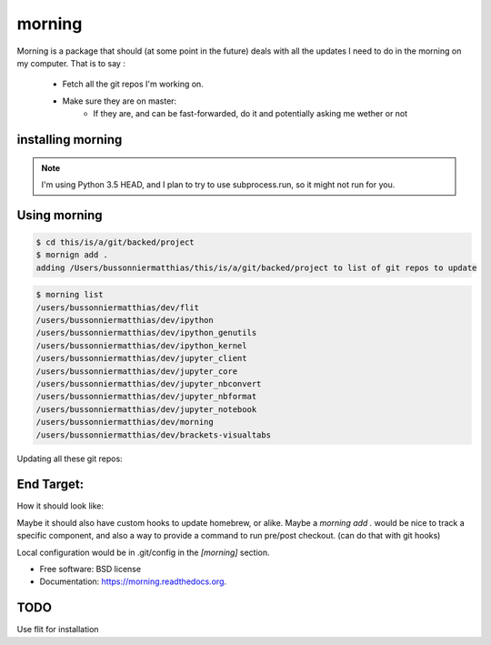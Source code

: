 ===============================
morning
===============================

.. image:: https://badge.fury.io/py/morning.png
    :target: http://badge.fury.io/py/morning

.. image:: https://travis-ci.org/Carreau/morning.png?branch=master
        :target: https://travis-ci.org/Carreau/morning

.. image:: https://pypip.in/d/morning/badge.png
        :target: https://pypi.python.org/pypi/morning


Morning is a package that should (at some point in the future) deals with all the updates I need to do
in the morning on my computer. That is to say :

    - Fetch all the git repos I'm working on. 
    - Make sure they are on master:
        - If they are, and can be fast-forwarded, do it and potentially asking me wether or not

installing morning
------------------

.. note::

    I'm using Python 3.5 HEAD, and I plan to try to use subprocess.run, so it might not run for you. 

.. code::
    pip install morning


Using morning
-------------

.. code::

    $ cd this/is/a/git/backed/project
    $ mornign add . 
    adding /Users/bussonniermatthias/this/is/a/git/backed/project to list of git repos to update

.. code::

    $ morning list
    /users/bussonniermatthias/dev/flit
    /users/bussonniermatthias/dev/ipython
    /users/bussonniermatthias/dev/ipython_genutils
    /users/bussonniermatthias/dev/ipython_kernel
    /users/bussonniermatthias/dev/jupyter_client
    /users/bussonniermatthias/dev/jupyter_core
    /users/bussonniermatthias/dev/jupyter_nbconvert
    /users/bussonniermatthias/dev/jupyter_nbformat
    /users/bussonniermatthias/dev/jupyter_notebook
    /users/bussonniermatthias/dev/morning
    /users/bussonniermatthias/dev/brackets-visualtabs

Updating all these git repos:

.. code::
    $ morning


End Target:
-----------


How it should look like:

.. code::
    ~/dev $ morning
            dev/nikola  |  master | -76
            Would you like to git reset origin/master[y/N]?
            .... # probably yes
            dev/ipython |  master | -76,+17
            Would you like to git reset origin/master[y/N]?
            .... # I probably have unpushed changes.


Maybe it should also have custom hooks to update homebrew, or alike. Maybe a `morning add .` would be nice to track a specific component, and also a way to provide a command to run pre/post checkout. (can do that with git hooks)

Local configuration would be in .git/config in the `[morning]` section. 


* Free software: BSD license
* Documentation: https://morning.readthedocs.org.

TODO
----

Use flit for installation


